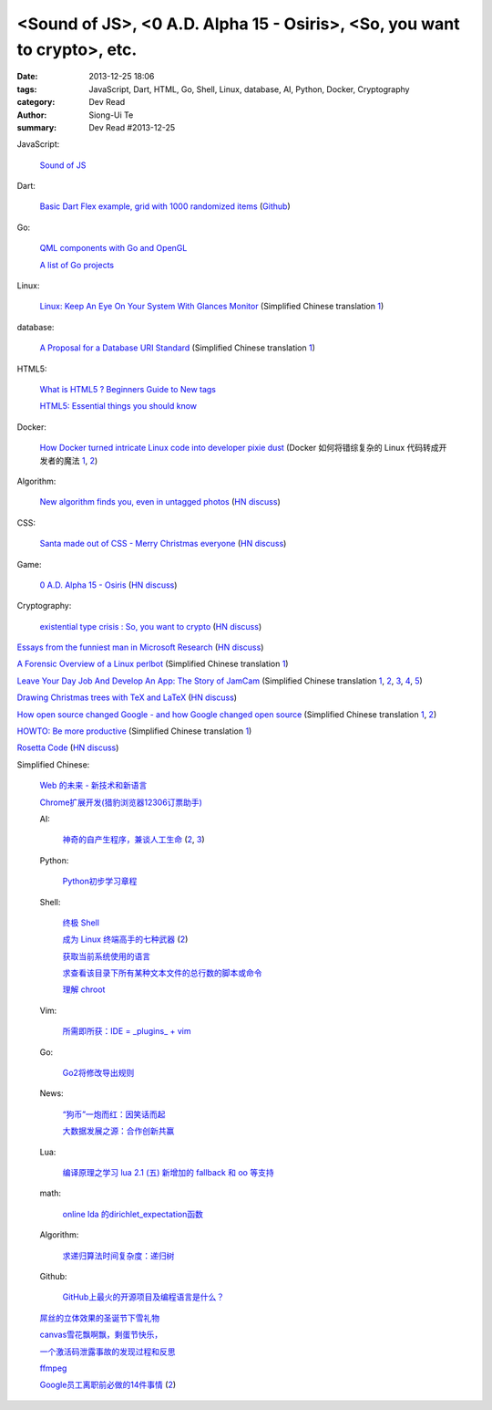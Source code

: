 <Sound of JS>, <0 A.D. Alpha 15 - Osiris>, <So, you want to crypto>, etc.
#########################################################################

:date: 2013-12-25 18:06
:tags: JavaScript, Dart, HTML, Go, Shell, Linux, database, AI, Python, Docker, Cryptography
:category: Dev Read
:author: Siong-Ui Te
:summary: Dev Read #2013-12-25


JavaScript:

  `Sound of JS <http://soundofjs.com/>`_

Dart:

  `Basic Dart Flex example, grid with 1000 randomized items <http://www.igindo.com/dart/dartflex/dart_flex_example.html>`_
  (`Github <https://github.com/frankpepermans/dart_flex>`__)

Go:

  `QML components with Go and OpenGL <http://blog.labix.org/2013/12/23/qml-components-with-go-and-opengl>`_

  `A list of Go projects <https://code.google.com/p/go-wiki/wiki/Projects>`_

Linux:

  `Linux: Keep An Eye On Your System With Glances Monitor <http://www.cyberciti.biz/faq/linux-install-glances-monitoring-tool/>`_
  (Simplified Chinese translation `1 <http://www.linuxeden.com/html/security/20131224/146810.html>`__)

database:

  `A Proposal for a Database URI Standard <http://www.infoq.com/news/2013/12/DB-URI-Standard>`_
  (Simplified Chinese translation `1 <http://www.linuxeden.com/html/news/20131224/146823.html>`__)

HTML5:

  `What is HTML5 ? Beginners Guide to New tags <http://www.webbloggers.net/what-is-html5-beginners-guide-to-new-tags/>`_

  `HTML5: Essential things you should know <http://www.technobezz.com/html5-essential-things-know/>`_

Docker:

  `How Docker turned intricate Linux code into developer pixie dust <http://venturebeat.com/2013/12/23/how-docker-turned-intricate-linux-code-into-developer-pixie-dust/>`_
  (Docker 如何将错综复杂的 Linux 代码转成开发者的魔法 `1 <http://www.oschina.net/translate/how-docker-turned-intricate-linux-code-into-developer-pixie-dust>`__,
  `2 <http://www.linuxeden.com/html/news/20131227/146925.html>`__)

Algorithm:

  `New algorithm finds you, even in untagged photos <http://www.kurzweilai.net/new-algorithm-finds-you-even-in-untagged-photos>`_
  (`HN discuss <https://news.ycombinator.com/item?id=6961973>`__)

CSS:

  `Santa made out of CSS - Merry Christmas everyone <http://codepen.io/thirty-two-digital/pen/jpkuL>`_
  (`HN discuss <https://news.ycombinator.com/item?id=6962616>`__)

Game:

  `0 A.D. Alpha 15 - Osiris <http://play0ad.com/alpha-15-osiris/>`_
  (`HN discuss <https://news.ycombinator.com/item?id=6961782>`__)

Cryptography:

  `existential type crisis : So, you want to crypto <http://blog.existentialize.com/so-you-want-to-crypto.html>`_
  (`HN discuss <https://news.ycombinator.com/item?id=6960947>`__)


`Essays from the funniest man in Microsoft Research <http://blogs.msdn.com/b/oldnewthing/archive/2013/12/24/10484402.aspx>`_
(`HN discuss <https://news.ycombinator.com/item?id=6961248>`__)

`A Forensic Overview of a Linux perlbot <http://sempersecurus.blogspot.com/2013/12/a-forensic-overview-of-linux-perlbot.html>`_
(Simplified Chinese translation `1 <http://www.linuxeden.com/html/news/20131225/146859.html>`__)

`Leave Your Day Job And Develop An App: The Story of JamCam <http://despreneur.com/leave-your-day-job-and-develop-an-app-the-story-of-jamcam/>`_
(Simplified Chinese translation `1 <http://www.aqee.net/leave-your-day-job-and-develop-an-app/>`__,
`2 <http://www.linuxeden.com/html/news/20131225/146824.html>`__,
`3 <http://www.pythoner.cn/home/blog/leave-your-day-job-and-develop-an-app/>`__,
`4 <http://blog.jobbole.com/54073/>`__,
`5 <http://www.oschina.net/news/47191/leave-your-day-job-and-develop-an-app>`__)

`Drawing Christmas trees with TeX and LaTeX <http://tex.stackexchange.com/questions/39149/how-can-we-draw-a-christmas-tree-with-decorations-using-tikz>`_
(`HN discuss <https://news.ycombinator.com/item?id=6962922>`__)

`How open source changed Google - and how Google changed open source <http://www.techradar.com/news/software/how-open-source-changed-google-and-how-google-changed-open-source-1206582>`_
(Simplified Chinese translation `1 <http://www.linuxeden.com/html/news/20131225/146840.html>`__,
`2 <http://linux.cn/thread/12116/1/1/>`__)

`HOWTO: Be more productive <http://www.aaronsw.com/weblog/productivity>`_
(Simplified Chinese translation `1 <http://my.oschina.net/zhengyijie/blog/187510>`__)

`Rosetta Code <http://rosettacode.org/wiki/Rosetta_Code>`_
(`HN discuss <https://news.ycombinator.com/item?id=6963263>`__)


Simplified Chinese:

  `Web 的未来 - 新技术和新语言 <http://www.infoq.com/cn/presentations/the-future-of-web-new-technologies-and-new-language>`_

  `Chrome扩展开发(猎豹浏览器12306订票助手) <http://www.infoq.com/cn/presentations/chrome-extension-development-cheetah-browser-12306-booking-helper>`_

  AI:

    `神奇的自产生程序，兼谈人工生命 <http://blog.henix.info/blog/self-reproducing-program-AI.html>`_
    (`2 <http://blog.jobbole.com/53984/>`__,
    `3 <http://www.linuxeden.com/html/news/20131225/146827.html>`__)

  Python:

    `Python初步学习章程 <http://my.oschina.net/yinlei212/blog/187477>`_

  Shell:

    `终极 Shell <http://macshuo.com/?p=676>`_

    `成为 Linux 终端高手的七种武器 <http://linux.cn/thread/12121/1/1/>`_
    (`2 <http://www.linuxeden.com/html/softuse/20131226/146901.html>`__)

    `获取当前系统使用的语言 <http://www.oschina.net/code/snippet_926655_27543>`_

    `求查看该目录下所有某种文本文件的总行数的脚本或命令 <http://www.oschina.net/question/262762_138990>`_

    `理解 chroot <http://my.oschina.net/u/138210/blog/187395>`_

  Vim:

    `所需即所获：IDE = _plugins_ + vim <http://www.linuxeden.com/html/softuse/20131225/146838.html>`_

  Go:

    `Go2将修改导出规则 <http://my.oschina.net/chai2010/blog/187342>`_

  News:

    `“狗币”一炮而红：因笑话而起 <http://www.linuxeden.com/html/itnews/20131224/146807.html>`_

    `大数据发展之源：合作创新共赢 <http://www.linuxeden.com/html/itnews/20131225/146863.html>`_

  Lua:

    `编译原理之学习 lua 2.1 (五) 新增加的 fallback 和 oo 等支持 <http://my.oschina.net/u/232554/blog/187314>`_

  math:

    `online lda 的dirichlet_expectation函数 <http://my.oschina.net/dancing/blog/187365>`_

  Algorithm:

    `求递归算法时间复杂度：递归树 <http://my.oschina.net/fangshaowei/blog/187381>`_

  Github:

    `GitHub上最火的开源项目及编程语言是什么？ <http://www.csdn.net/article/2013-12-25/2817922-GitHub-open-source-language>`_

  `屌丝的立体效果的圣诞节下雪礼物 <http://www.oschina.net/code/snippet_867898_27547>`_

  `canvas雪花飘啊飘，剩蛋节快乐， <http://www.oschina.net/code/snippet_942785_27553>`_

  `一个激活码泄露事故的发现过程和反思 <http://blog.jobbole.com/54120/>`_

  `ffmpeg <http://my.oschina.net/zhongwenhao/blog/187382>`_

  `Google员工离职前必做的14件事情 <http://www.csdn.net/article/2013-12-25/2817916-google-employee-bucket-list>`_
  (`2 <http://www.linuxeden.com/html/itnews/20131226/146909.html>`__)
